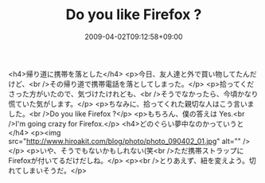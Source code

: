 #+TITLE: Do you like Firefox ?
#+DATE: 2009-04-02T09:12:58+09:00
#+DRAFT: false
#+TAGS: 過去記事インポート

<h4>帰り道に携帯を落とした</h4>
<p>今日、友人達と外で買い物してたんだけど、<br />その帰り道で携帯電話を落としてしまった。</p>
<p>拾ってくださった方がいたので、気づけたけれども、<br />そうでなかったら、今頃かなり慌ていた気がします。</p>
<p>ちなみに、拾ってくれた親切な人はこう言いました。<br />Do you like Firefox ?</p>
<p>もちろん、僕の答えは Yes.<br />I'm going crazy for Firefox.</p>
<h4>どのぐらい夢中なのかっていうと</h4>
<p><img src="http://www.hiroakit.com/blog/photo/photo_090402_01.jpg" alt="" /></p>
<p>いや、そうでもないかもしれない(笑<br />ただ携帯ストラップにFirefoxが付いてるだけだしね。</p>
<p><br />とりあえず、紐を変えよう。切れてしまいそうだ。</p>
